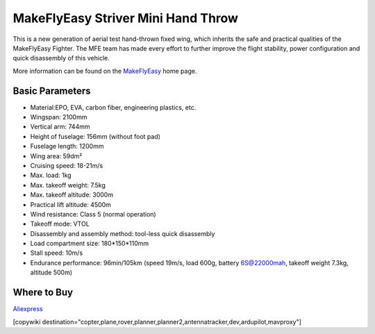 .. _common-makeflyeasy-striver-mini-hand-throw:

===================================
MakeFlyEasy Striver Mini Hand Throw
===================================

..  youtube:: t2l10DYtX4A
    :width: 100%


This is a new generation of aerial test hand-thrown fixed wing, which inherits the safe and practical qualities of the MakeFlyEasy Fighter. The MFE team has made every effort to further improve the flight stability, power configuration and quick disassembly of this vehicle.

More information can be found on the `MakeFlyEasy <http://www.makeflyeasy.com/>`__ home page.

Basic Parameters
================

- Material:EPO, EVA, carbon fiber, engineering plastics, etc.
- Wingspan: 2100mm
- Vertical arm: 744mm
- Height of fuselage: 156mm (without foot pad)
- Fuselage length: 1200mm
- Wing area: 59dm²
- Cruising speed: 18-21m/s
- Max. load: 1kg
- Max. takeoff weight: 7.5kg
- Max. takeoff altitude: 3000m
- Practical lift altitude: 4500m
- Wind resistance: Class 5 (normal operation)
- Takeoff mode: VTOL
- Disassembly and assembly method: tool-less quick disassembly
- Load compartment size: 180*150*110mm
- Stall speed: 10m/s
- Endurance performance: 96min/105km (speed 19m/s, load 600g, battery 6S@22000mah, takeoff weight 7.3kg, altitude 500m)

Where to Buy
============

`Aliexpress <https://www.aliexpress.com/item/1005002723370301.html>`__

[copywiki destination="copter,plane,rover,planner,planner2,antennatracker,dev,ardupilot,mavproxy"]

